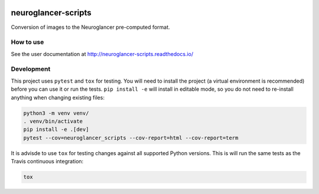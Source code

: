 .. image:: https://travis-ci.org/HumanBrainProject/neuroglancer-scripts.svg?branch=master
   :target: https://travis-ci.org/HumanBrainProject/neuroglancer-scripts
   :alt: Build Status
.. image:: https://codecov.io/gh/HumanBrainProject/neuroglancer-scripts/branch/master/graph/badge.svg
   :target: https://codecov.io/gh/HumanBrainProject/neuroglancer-scripts
   :alt: Coverage Status
.. image:: https://readthedocs.org/projects/neuroglancer-scripts/badge/?version=latest
   :target: http://neuroglancer-scripts.readthedocs.io/en/latest/?badge=latest
   :alt: Documentation Status


neuroglancer-scripts
====================

Conversion of images to the Neuroglancer pre-computed format.

How to use
----------

See the user documentation at http://neuroglancer-scripts.readthedocs.io/


Development
-----------

This project uses ``pytest`` and ``tox`` for testing. You will need to install
the project (a virtual environment is recommended) before you can use it or run
the tests. ``pip install -e`` will install in editable mode, so you do not need
to re-install anything when changing existing files:

.. code-block:: shell

   python3 -m venv venv/
   . venv/bin/activate
   pip install -e .[dev]
   pytest --cov=neuroglancer_scripts --cov-report=html --cov-report=term


It is advisde to use ``tox`` for testing changes against all supported Python
versions. This is will run the same tests as the Travis continuous integration:

.. code-block:: shell

   tox
